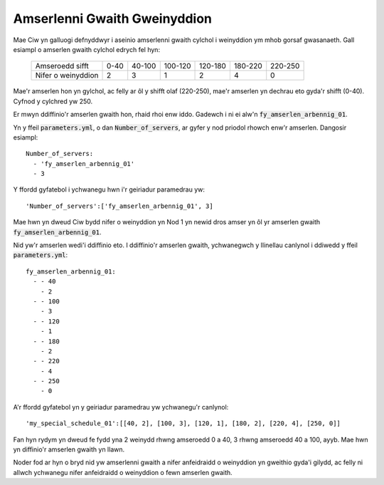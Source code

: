 .. _server-schedules:

=============================
Amserlenni Gwaith Gweinyddion
=============================

Mae Ciw yn galluogi defnyddwyr i aseinio amserlenni gwaith cylchol i weinyddion ym mhob gorsaf gwasanaeth.
Gall esiampl o amserlen gwaith cylchol edrych fel hyn:

	+--------------------+---------+---------+---------+---------+---------+---------+
	|  Amseroedd sifft   |    0-40 |  40-100 | 100-120 | 120-180 | 180-220 | 220-250 |
	+--------------------+---------+---------+---------+---------+---------+---------+
	| Nifer o weinyddion |       2 |       3 |       1 |       2 |       4 |       0 | 
	+--------------------+---------+---------+---------+---------+---------+---------+

Mae'r amserlen hon yn gylchol, ac felly ar ôl y shifft olaf (220-250), mae'r amserlen yn dechrau eto gyda'r shifft (0-40). Cyfnod y cylchred yw 250.

Er mwyn ddiffinio'r amserlen gwaith hon, rhaid rhoi enw iddo.
Gadewch i ni ei alw'n :code:`fy_amserlen_arbennig_01`.

Yn y ffeil :code:`parameters.yml`, o dan :code:`Number_of_servers`, ar gyfer y nod priodol rhowch enw'r amserlen.
Dangosir esiampl::

    Number_of_servers:
      - 'fy_amserlen_arbennig_01'
      - 3

Y ffordd gyfatebol i ychwanegu hwn i'r geiriadur paramedrau yw::

    'Number_of_servers':['fy_amserlen_arbennig_01', 3]

Mae hwn yn dweud Ciw bydd nifer o weinyddion yn Nod 1 yn newid dros amser yn ôl yr amserlen gwaith :code:`fy_amserlen_arbennig_01`.

Nid yw'r amserlen wedi'i ddiffinio eto.
I ddiffinio'r amserlen gwaith, ychwanegwch y llinellau canlynol i ddiwedd y ffeil :code:`parameters.yml`::

    fy_amserlen_arbennig_01:
      - - 40
        - 2
      - - 100
        - 3
      - - 120
        - 1
      - - 180
        - 2
      - - 220
        - 4
      - - 250
        - 0

A'r ffordd gyfatebol yn y geiriadur paramedrau yw ychwanegu'r canlynol::

    'my_special_schedule_01':[[40, 2], [100, 3], [120, 1], [180, 2], [220, 4], [250, 0]]

Fan hyn rydym yn dweud fe fydd yna 2 weinydd rhwng amseroedd 0 a 40, 3 rhwng amseroedd 40 a 100, ayyb.
Mae hwn yn diffinio'r amserlen gwaith yn llawn.

Noder fod ar hyn o bryd nid yw amserlenni gwaith a nifer anfeidraidd o weinyddion yn gweithio gyda'i gilydd, ac felly ni allwch ychwanegu nifer anfeidraidd o weinyddion o fewn amserlen gwaith.

